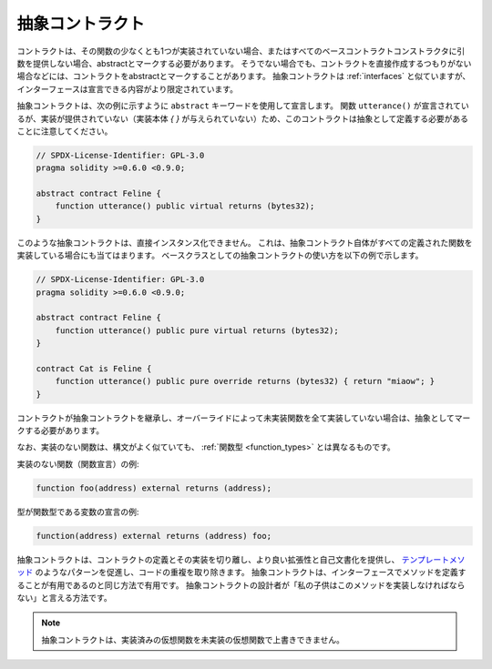 .. index:: ! contract;abstract, ! abstract contract

.. _abstract-contract:

****************
抽象コントラクト
****************

コントラクトは、その関数の少なくとも1つが実装されていない場合、またはすべてのベースコントラクトコンストラクタに引数を提供しない場合、abstractとマークする必要があります。
そうでない場合でも、コントラクトを直接作成するつもりがない場合などには、コントラクトをabstractとマークすることがあります。
抽象コントラクトは :ref:`interfaces` と似ていますが、インターフェースは宣言できる内容がより限定されています。

抽象コントラクトは、次の例に示すように ``abstract`` キーワードを使用して宣言します。
関数 ``utterance()`` が宣言されているが、実装が提供されていない（実装本体 `{ }` が与えられていない）ため、このコントラクトは抽象として定義する必要があることに注意してください。

.. code-block:: solidity

    // SPDX-License-Identifier: GPL-3.0
    pragma solidity >=0.6.0 <0.9.0;

    abstract contract Feline {
        function utterance() public virtual returns (bytes32);
    }

.. Such abstract contracts can not be instantiated directly.
.. This is also true, if an abstract contract itself does implement all defined functions. The usage of an abstract contract as a base class is shown in the following example:

このような抽象コントラクトは、直接インスタンス化できません。
これは、抽象コントラクト自体がすべての定義された関数を実装している場合にも当てはまります。
ベースクラスとしての抽象コントラクトの使い方を以下の例で示します。

.. code-block:: solidity

    // SPDX-License-Identifier: GPL-3.0
    pragma solidity >=0.6.0 <0.9.0;

    abstract contract Feline {
        function utterance() public pure virtual returns (bytes32);
    }

    contract Cat is Feline {
        function utterance() public pure override returns (bytes32) { return "miaow"; }
    }

コントラクトが抽象コントラクトを継承し、オーバーライドによって未実装関数を全て実装していない場合は、抽象としてマークする必要があります。

.. Note that a function without implementation is different from
.. a :ref:`Function Type <function_types>` even though their syntax looks very similar.

なお、実装のない関数は、構文がよく似ていても、 :ref:`関数型 <function_types>` とは異なるものです。

実装のない関数（関数宣言）の例:

.. code-block:: solidity

    function foo(address) external returns (address);

型が関数型である変数の宣言の例:

.. code-block:: solidity

    function(address) external returns (address) foo;

.. Abstract contracts decouple the definition of a contract from its
.. implementation providing better extensibility and self-documentation and
.. facilitating patterns like the `Template method <https://en.wikipedia.org/wiki/Template_method_pattern>`_ and removing code duplication.
.. Abstract contracts are useful in the same way that defining methods
.. in an interface is useful. It is a way for the designer of the
.. abstract contract to say "any child of mine must implement this method".

抽象コントラクトは、コントラクトの定義とその実装を切り離し、より良い拡張性と自己文書化を提供し、 `テンプレートメソッド <https://en.wikipedia.org/wiki/Template_method_pattern>`_ のようなパターンを促進し、コードの重複を取り除きます。
抽象コントラクトは、インターフェースでメソッドを定義することが有用であるのと同じ方法で有用です。
抽象コントラクトの設計者が「私の子供はこのメソッドを実装しなければならない」と言える方法です。

.. note::

    抽象コントラクトは、実装済みの仮想関数を未実装の仮想関数で上書きできません。
